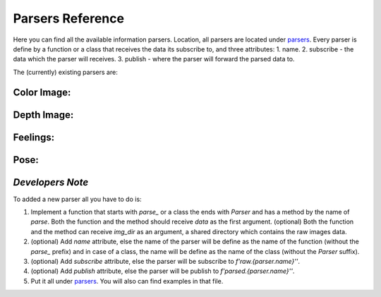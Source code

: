 .. _target to parsers:

Parsers Reference
=================

Here you can find all the available information parsers.
Location, all parsers are located under `parsers <https://github.com/sahargavriely/the-unbearable-ease-of-programming/blob/main/brain_computer_interface/parser/parsers.py>`_.
Every parser is define by a function or a class that receives the data its subscribe to, and three attributes:
1. name.
2. subscribe - the data which the parser will receives.
3. publish - where the parser will forward the parsed data to.

The (currently) existing parsers are:


Color Image:
------------

.. attribute:: name
    :no-index:
    
    `'color_image'`


.. attribute:: subscribe
    :no-index:
    
    `'raw.color_image'`


.. attribute:: publish
    :no-index:
    
    `'parsed.color_image'`


Depth Image:
------------

.. attribute:: name
    :no-index:
    
    `'depth_image'`


.. attribute:: subscribe
    :no-index:
    
    `'raw.depth_image'`


.. attribute:: publish
    :no-index:
    
    `'parsed.depth_image'`


Feelings:
---------

.. attribute:: name
    :no-index:
    
    `'feelings'`


.. attribute:: subscribe
    :no-index:
    
    `'raw.feelings'`


.. attribute:: publish
    :no-index:
    
    `'parsed.feelings'`


Pose:
-----

.. attribute:: name
    :no-index:
    
    `'pose'`


.. attribute:: subscribe
    :no-index:
    
    `'raw.pose'`


.. attribute:: publish
    :no-index:
    
    `'parsed.pose'`


*Developers Note*
-----------------

To added a new parser all you have to do is:

1. Implement a function that starts with `parse_` or a class the ends with `Parser` and has a method by the name of `parse`.
   Both the function and the method should receive `data` as the first argument.
   (optional) Both the function and the method can receive `img_dir` as an argument, a shared directory which contains the raw images data.

2. (optional) Add `name` attribute, else the name of the parser will be define as the name of the function (without the `parse_` prefix) and in case of a class, the name will be define as the name of the class (without the `Parser` suffix).

3. (optional) Add `subscribe` attribute, else the parser will be subscribe to `f'raw.{parser.name}''`.

4. (optional) Add `publish` attribute, else the parser will be publish to `f'parsed.{parser.name}''`.

5. Put it all under `parsers <https://github.com/sahargavriely/the-unbearable-ease-of-programming/blob/main/brain_computer_interface/parser/parsers.py>`_.
   You will also can find examples in that file.

